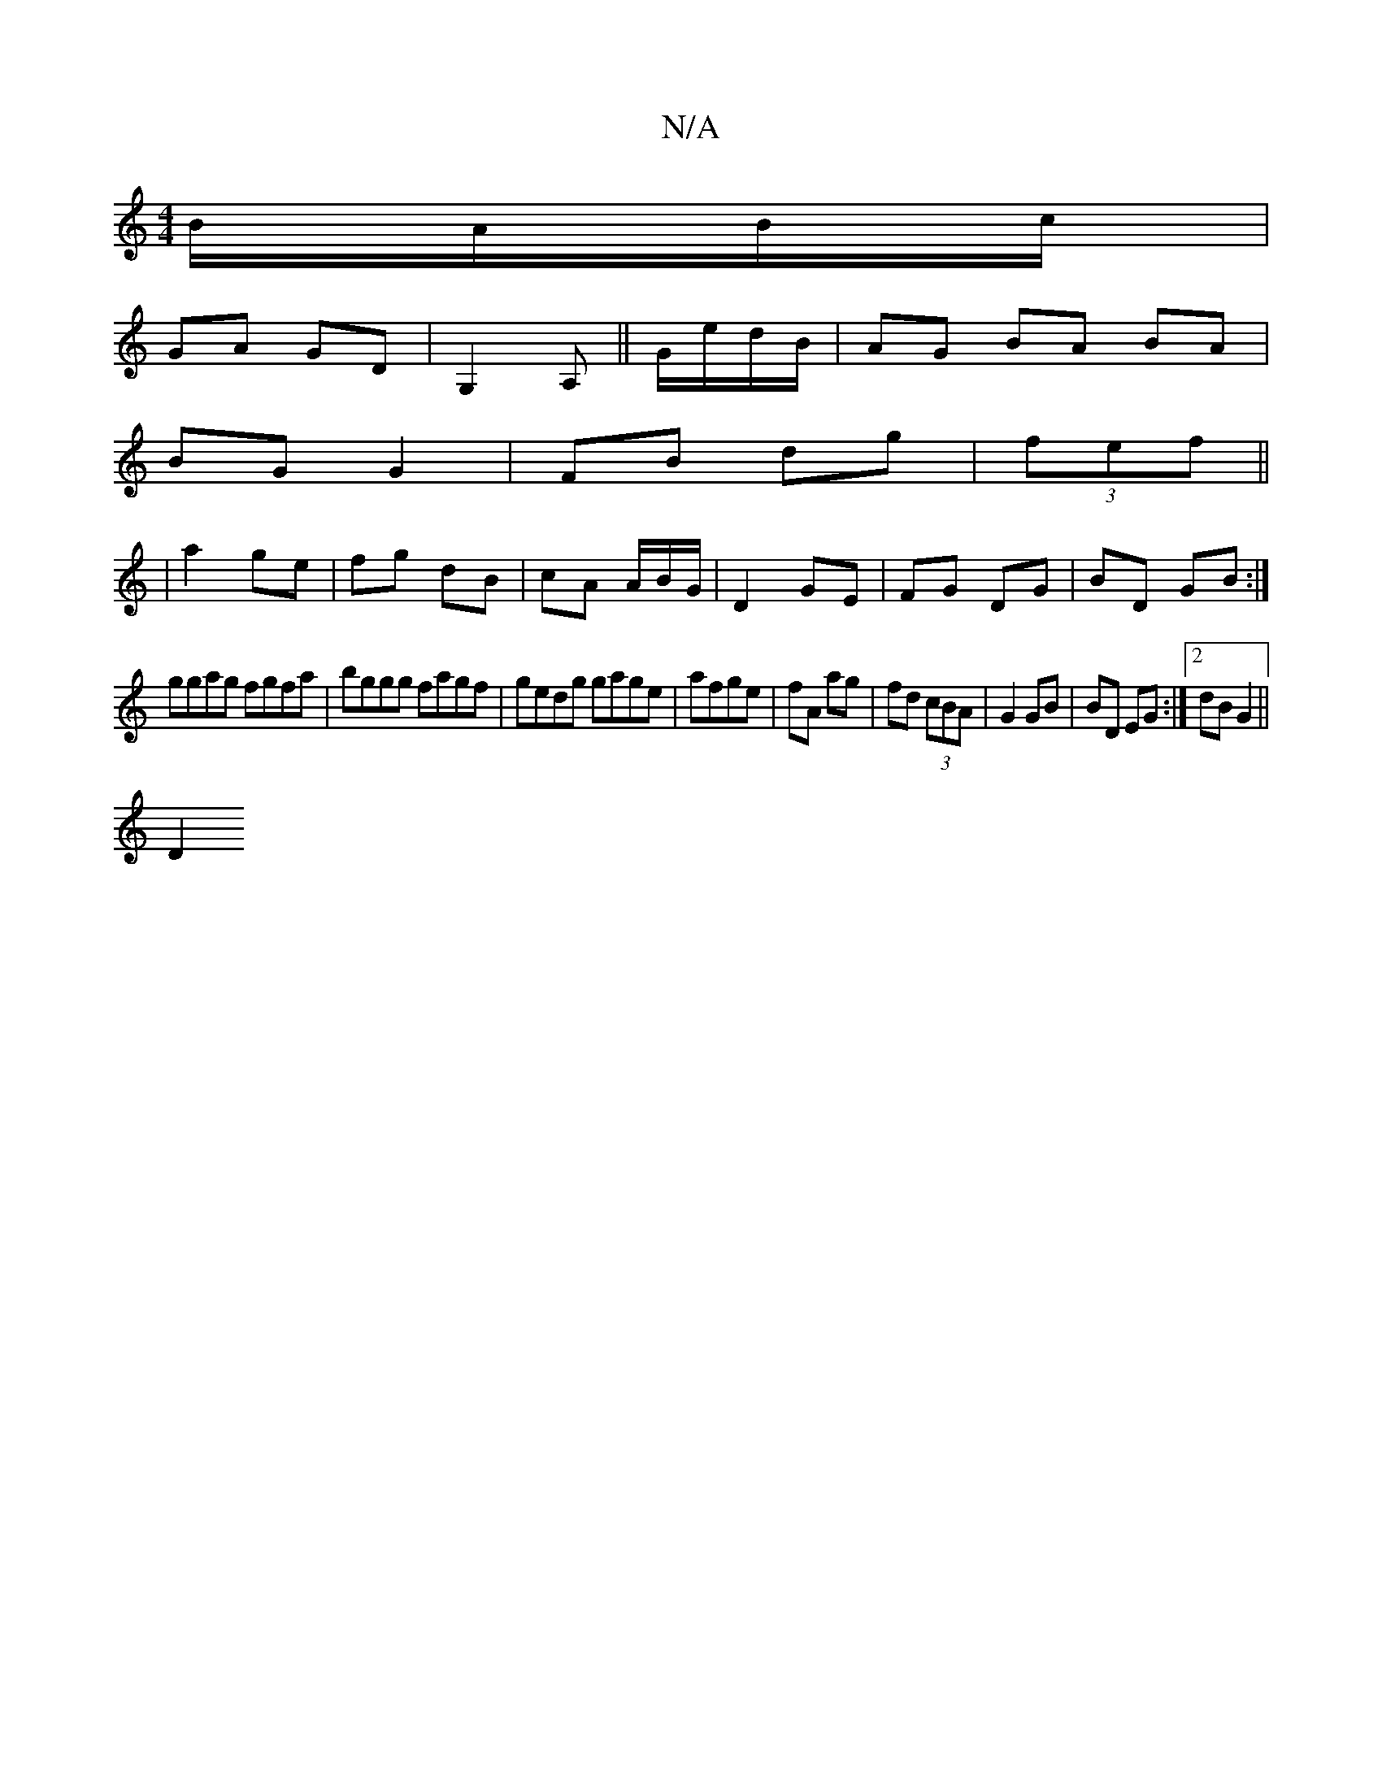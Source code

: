 X:1
T:N/A
M:4/4
R:N/A
K:Cmajor
B/A/B/c/ |
GA GD|G,2 A,|| G/e/d/B/ | AG BA BA|
BG G2 | FB dg| (3fef||
|a2 ge | fg dB | cA A/B/G/ | D2 GE|FG DG|BD GB:|
ggag fgfa|bggg fagf|gedg gage|afge | fA ag | fd (3cBA | G2 GB|BD EG:|2 dB G2||
D2